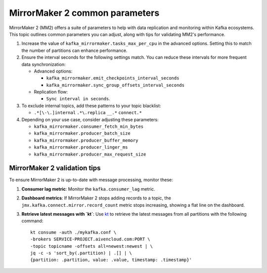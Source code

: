 MirrorMaker 2 common parameters
###############################

MirrorMaker 2 (MM2) offers a suite of parameters to help with data replication and monitoring within Kafka ecosystems. This topic outlines common parameters you can adjust, along with tips for validating MM2's performance.

1. Increase the value of ``kafka_mirrormaker.tasks_max_per_cpu`` in the advanced options. Setting this to match the number of partitions can enhance performance.
2. Ensure the interval seconds for the following settings match. You can reduce these intervals for more frequent data synchronization:

   - Advanced options:
    
     - ``kafka_mirrormaker.emit_checkpoints_interval_seconds``
     - ``kafka_mirrormaker.sync_group_offsets_interval_seconds`` 

   - Replication flow:
     
     - ``Sync interval in seconds``.

3. To exclude internal topics, add these patterns to your topic blacklist:

   - ``.*[\-\.]internal`` ``.*\.replica`` ``__.*`` ``connect.*``

4. Depending on your use case, consider adjusting these parameters:

   - ``kafka_mirrormaker.consumer_fetch_min_bytes``
   - ``kafka_mirrormaker.producer_batch_size``
   - ``kafka_mirrormaker.producer_buffer_memory``
   - ``kafka_mirrormaker.producer_linger_ms``
   - ``kafka_mirrormaker.producer_max_request_size`` 

MirrorMaker 2 validation tips
---------------------------------

To ensure MirrorMaker 2 is up-to-date with message processing, monitor these:

1. **Consumer lag metric**:
   Monitor the ``kafka.consumer_lag`` metric.

2. **Dashboard metrics**:
   If MirrorMaker 2 stops adding records to a topic, the ``jmx.kafka.connect.mirror.record_count`` metric stops increasing, showing a flat line on the dashboard.

3. **Retrieve latest messages with `kt`**:
   Use `kt <https://github.com/fgeller/kt>`_  to retrieve the latest messages from all partitions with the following command:
   
   ::
   
        kt consume -auth ./mykafka.conf \
        -brokers SERVICE-PROJECT.aivencloud.com:PORT \
        -topic topicname -offsets all=newest:newest | \
        jq -c -s 'sort_by(.partition) | .[] | \
        {partition: .partition, value: .value, timestamp: .timestamp}'